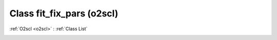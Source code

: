 Class fit_fix_pars (o2scl)
==========================

:ref:`O2scl <o2scl>` : :ref:`Class List`

.. _fit_fix_pars:

.. doxygenclass:: o2scl::fit_fix_pars
